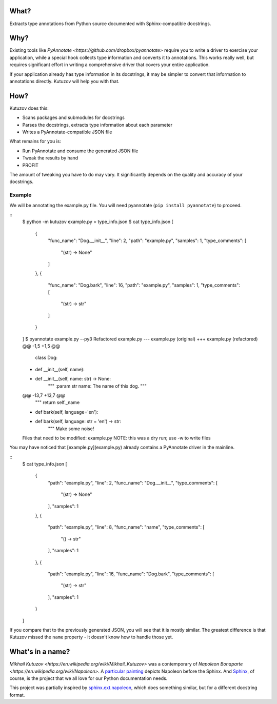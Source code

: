 What?
-----

Extracts type annotations from Python source documented with Sphinx-compatible docstrings.

Why?
----

Existing tools like `PyAnnotate <https://github.com/dropbox/pyannotate>` require you to write a driver to exercise your application, while a special hook collects type information and converts it to annotations.
This works really well, but requires significant effort in writing a comprehensive driver that covers your entire application.

If your application already has type information in its docstrings, it may be simpler to convert that information to annotations directly.
Kutuzov will help you with that.

How?
----

Kutuzov does this:

- Scans packages and submodules for docstrings
- Parses the docstrings, extracts type information about each parameter
- Writes a PyAnnotate-compatible JSON file

What remains for you is:

- Run PyAnnotate and consume the generated JSON file
- Tweak the results by hand
- PROFIT

The amount of tweaking you have to do may vary.
It significantly depends on the quality and accuracy of your docstrings.

Example
^^^^^^^

We will be annotating the example.py file.
You will need pyannotate (``pip install pyannotate``) to proceed.

::
    $ python -m kutuzov example.py > type_info.json
    $ cat type_info.json
    [
        {
            "func_name": "Dog.__init__",
            "line": 2,
            "path": "example.py",
            "samples": 1,
            "type_comments": [
                "(str) -> None"
            ]
        },
        {
            "func_name": "Dog.bark",
            "line": 16,
            "path": "example.py",
            "samples": 1,
            "type_comments": [
                "(str) -> str"
            ]
        }
    ]
    $ pyannotate example.py --py3
    Refactored example.py
    --- example.py  (original)
    +++ example.py  (refactored)
    @@ -1,5 +1,5 @@
     class Dog:
    -    def __init__(self, name):
    +    def __init__(self, name: str) -> None:
             """
             :param str name: The name of this dog.
             """
    @@ -13,7 +13,7 @@
             """
             return self._name

    -    def bark(self, language='en'):
    +    def bark(self, language: str = 'en') -> str:
             """
             Make some noise!

    Files that need to be modified:
    example.py
    NOTE: this was a dry run; use -w to write files

You may have noticed that [example.py](example.py) already contains a PyAnnotate driver in the mainline.

::
    $ cat type_info.json 
    [
        {
            "path": "example.py",
            "line": 2,
            "func_name": "Dog.__init__",
            "type_comments": [
                "(str) -> None"
            ],
            "samples": 1
        },
        {
            "path": "example.py",
            "line": 8,
            "func_name": "name",
            "type_comments": [
                "() -> str"
            ],
            "samples": 1
        },
        {
            "path": "example.py",
            "line": 16,
            "func_name": "Dog.bark",
            "type_comments": [
                "(str) -> str"
            ],
            "samples": 1
        }
    ]

If you compare that to the previously generated JSON, you will see that it is mostly similar.
The greatest difference is that Kutuzov missed the ``name`` property - it doesn't know how to handle those yet.

What's in a name?
-----------------

`Mikhail Kutuzov <https://en.wikipedia.org/wiki/Mikhail_Kutuzov>` was a contemporary of `Napoleon Bonaparte <https://en.wikipedia.org/wiki/Napoleon>`.
A `particular painting <https://en.wikipedia.org/wiki/Bonaparte_Before_the_Sphinx>`__ depicts Napoleon before the Sphinx.
And `Sphinx <https://www.sphinx-doc.org/en/stable/>`_, of course, is the project that we all love for our Python documentation needs.

This project was partially inspired by `sphinx.ext.napoleon <https://www.sphinx-doc.org/en/master/usage/extensions/napoleon.html>`_, which does something similar, but for a different docstring format.
